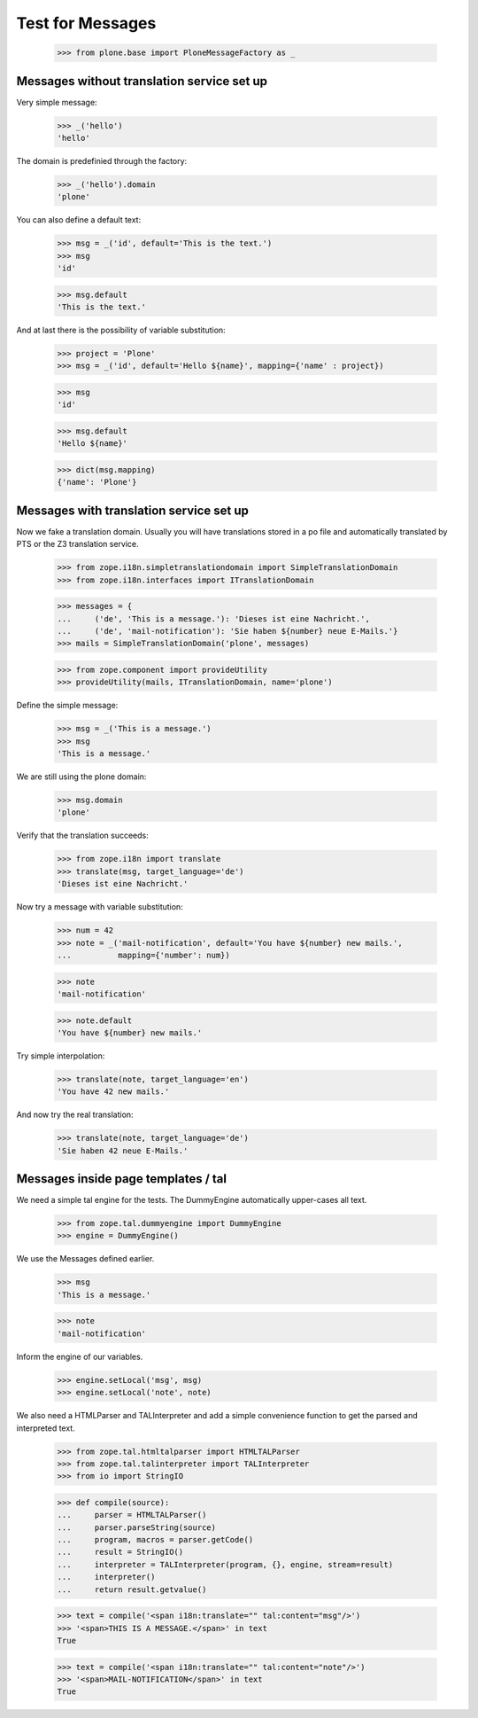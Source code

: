 Test for Messages
=================

  >>> from plone.base import PloneMessageFactory as _

Messages without translation service set up
-------------------------------------------

Very simple message:

  >>> _('hello')
  'hello'

The domain is predefinied through the factory:

  >>> _('hello').domain
  'plone'

You can also define a default text:

  >>> msg = _('id', default='This is the text.')
  >>> msg
  'id'

  >>> msg.default
  'This is the text.'

And at last there is the possibility of variable substitution:

  >>> project = 'Plone'
  >>> msg = _('id', default='Hello ${name}', mapping={'name' : project})

  >>> msg
  'id'

  >>> msg.default
  'Hello ${name}'

  >>> dict(msg.mapping)
  {'name': 'Plone'}

Messages with translation service set up
----------------------------------------

Now we fake a translation domain. Usually you will have translations stored in
a po file and automatically translated by PTS or the Z3 translation service.

  >>> from zope.i18n.simpletranslationdomain import SimpleTranslationDomain
  >>> from zope.i18n.interfaces import ITranslationDomain

  >>> messages = {
  ...     ('de', 'This is a message.'): 'Dieses ist eine Nachricht.',
  ...     ('de', 'mail-notification'): 'Sie haben ${number} neue E-Mails.'}
  >>> mails = SimpleTranslationDomain('plone', messages)

  >>> from zope.component import provideUtility
  >>> provideUtility(mails, ITranslationDomain, name='plone')

Define the simple message:

  >>> msg = _('This is a message.')
  >>> msg
  'This is a message.'

We are still using the plone domain:

  >>> msg.domain
  'plone'

Verify that the translation succeeds:

  >>> from zope.i18n import translate
  >>> translate(msg, target_language='de')
  'Dieses ist eine Nachricht.'

Now try a message with variable substitution:

  >>> num = 42
  >>> note = _('mail-notification', default='You have ${number} new mails.',
  ...          mapping={'number': num})

  >>> note
  'mail-notification'

  >>> note.default
  'You have ${number} new mails.'

Try simple interpolation:

  >>> translate(note, target_language='en')
  'You have 42 new mails.'

And now try the real translation:

  >>> translate(note, target_language='de')
  'Sie haben 42 neue E-Mails.'

Messages inside page templates / tal
------------------------------------

We need a simple tal engine for the tests. The DummyEngine automatically
upper-cases all text.

  >>> from zope.tal.dummyengine import DummyEngine
  >>> engine = DummyEngine()

We use the Messages defined earlier.

  >>> msg
  'This is a message.'

  >>> note
  'mail-notification'

Inform the engine of our variables.

  >>> engine.setLocal('msg', msg)
  >>> engine.setLocal('note', note)

We also need a HTMLParser and TALInterpreter and add a simple convenience function
to get the parsed and interpreted text.

  >>> from zope.tal.htmltalparser import HTMLTALParser
  >>> from zope.tal.talinterpreter import TALInterpreter
  >>> from io import StringIO

  >>> def compile(source):
  ...     parser = HTMLTALParser()
  ...     parser.parseString(source)
  ...     program, macros = parser.getCode()
  ...     result = StringIO()
  ...     interpreter = TALInterpreter(program, {}, engine, stream=result)
  ...     interpreter()
  ...     return result.getvalue()

  >>> text = compile('<span i18n:translate="" tal:content="msg"/>')
  >>> '<span>THIS IS A MESSAGE.</span>' in text
  True

  >>> text = compile('<span i18n:translate="" tal:content="note"/>')
  >>> '<span>MAIL-NOTIFICATION</span>' in text
  True
